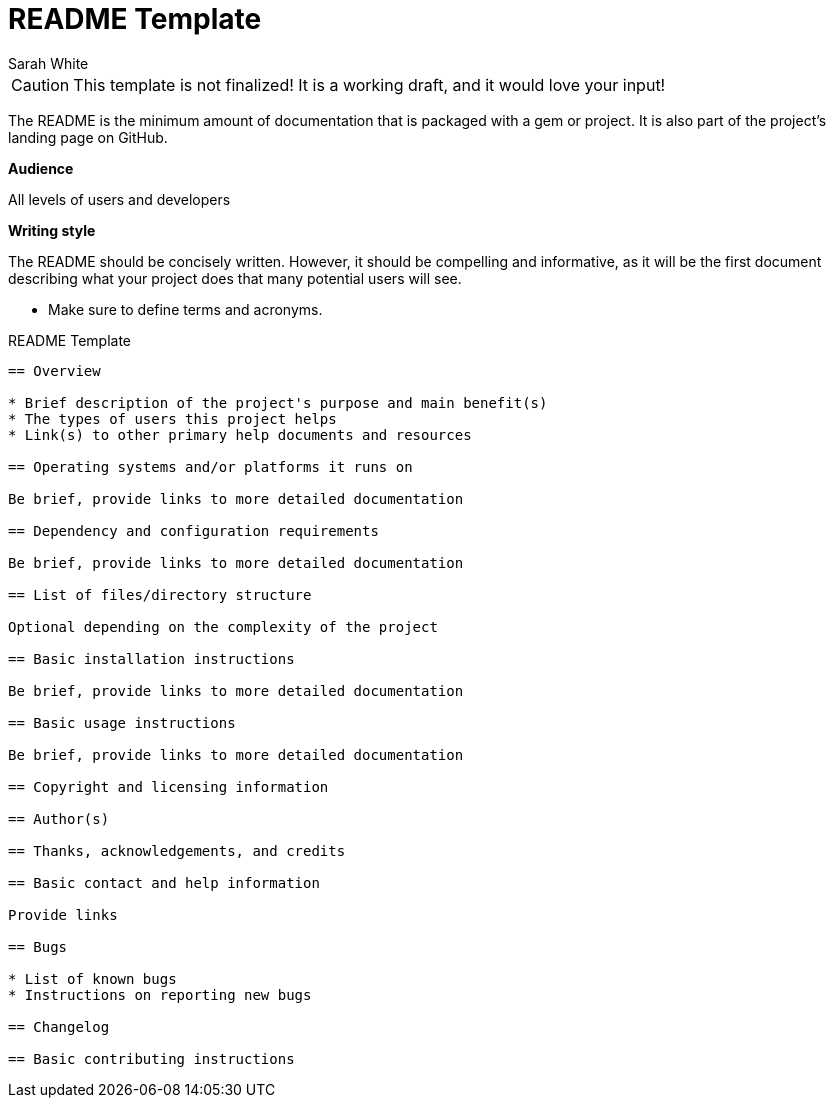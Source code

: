 = README Template
Sarah White

CAUTION: This template is not finalized! It is a working draft, and it would love your input!

The README is the minimum amount of documentation that is packaged with a gem or project.
It is also part of the project's landing page on GitHub.

*Audience* 

All levels of users and developers

*Writing style*

The README should be concisely written.
However, it should be compelling and informative, as it will be the first document describing what your project does that many potential users will see.

* Make sure to define terms and acronyms.

.README Template
----
== Overview

* Brief description of the project's purpose and main benefit(s)
* The types of users this project helps
* Link(s) to other primary help documents and resources

== Operating systems and/or platforms it runs on

Be brief, provide links to more detailed documentation

== Dependency and configuration requirements

Be brief, provide links to more detailed documentation

== List of files/directory structure

Optional depending on the complexity of the project

== Basic installation instructions

Be brief, provide links to more detailed documentation

== Basic usage instructions

Be brief, provide links to more detailed documentation

== Copyright and licensing information

== Author(s)

== Thanks, acknowledgements, and credits

== Basic contact and help information

Provide links

== Bugs

* List of known bugs
* Instructions on reporting new bugs

== Changelog

== Basic contributing instructions
----
